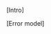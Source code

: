 
# Intro to QX and its advantages
[Intro]

#+BEGIN_EXPORT latex
\begin{figure}
\centering
\begin{minipage}{.4\textwidth}
#+END_EXPORT

[[file:figures/qx.png]]

#+BEGIN_EXPORT latex
\caption{QX logo}
\label{fig:qx_logo}
\end{minipage}
\end{figure}
#+END_EXPORT

# Error model description (Pauli errors, no error measurement, no decoherence, only one error rate)
[Error model]
